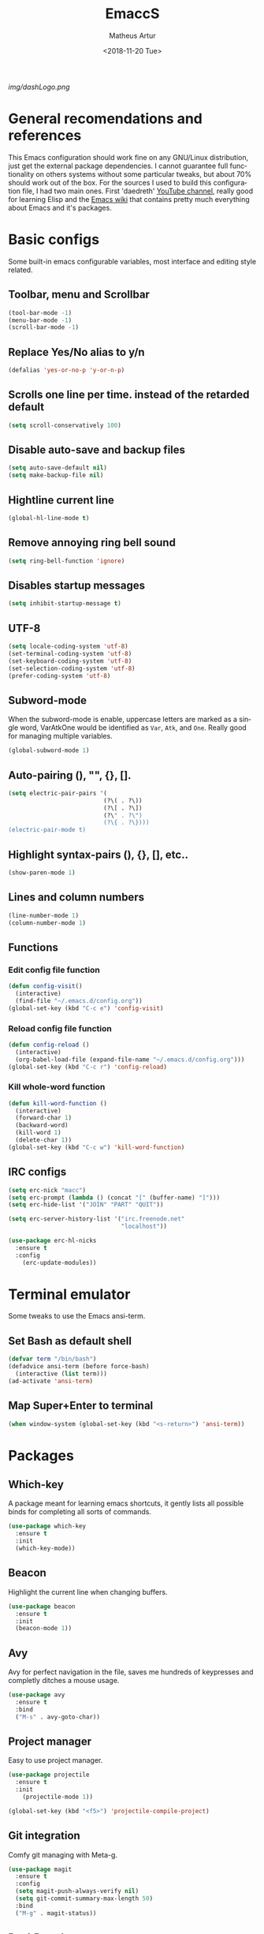 #+TITLE: EmaccS
#+DATE: <2018-11-20 Tue>
#+AUTHOR: Matheus Artur
#+EMAIL: macc@ic.ufal.br
#+LANGUAGE: en
#+SELECT_TAGS: export
#+EXCLUDE_TAGS: noexport
#+OPTIONS: noexport
#+CREATOR: Emacs 26.1 (Org mode 9.1.9)

#+ATTR_HTML: :style margin-left: auto; margin-right: auto;
[[img/dashLogo.png]]

* General recomendations and references
  This Emacs configuration should work fine on any GNU/Linux distribution, just get the external package dependencies. I cannot guarantee full functionality on others systems without some particular tweaks, but about 70% should work out of the box.
  For the sources I used to build this configuration file, I had two main ones. First 'daedreth' [[https://www.youtube.com/channel/UCDEtZ7AKmwS0_GNJog01D2g][YouTube channel]], really good for learning Elisp and the [[https://www.emacswiki.org/][Emacs wiki]] that contains pretty much everything about Emacs and it's packages.
* Basic configs
  Some built-in emacs configurable variables, most interface and editing style related.
** Toolbar, menu and Scrollbar
#+BEGIN_SRC emacs-lisp
  (tool-bar-mode -1)
  (menu-bar-mode -1)
  (scroll-bar-mode -1) 
#+END_SRC

** Replace Yes/No alias to y/n
#+BEGIN_SRC emacs-lisp
  (defalias 'yes-or-no-p 'y-or-n-p)
#+END_SRC

** Scrolls one line per time. instead of the retarded default
#+BEGIN_SRC emacs-lisp
  (setq scroll-conservatively 100)
#+END_SRC

** Disable auto-save and backup files
#+BEGIN_SRC emacs-lisp
  (setq auto-save-default nil)
  (setq make-backup-file nil)
#+END_SRC

** Hightline current line
#+BEGIN_SRC emacs-lisp
  (global-hl-line-mode t)
#+END_SRC

** Remove annoying ring bell sound
#+BEGIN_SRC emacs-lisp
  (setq ring-bell-function 'ignore)
#+END_SRC

** Disables startup messages
#+BEGIN_SRC emacs-lisp
  (setq inhibit-startup-message t)
#+END_SRC

** UTF-8
#+BEGIN_SRC emacs-lisp
  (setq locale-coding-system 'utf-8)
  (set-terminal-coding-system 'utf-8)
  (set-keyboard-coding-system 'utf-8)
  (set-selection-coding-system 'utf-8)
  (prefer-coding-system 'utf-8)
#+END_SRC

** Subword-mode
   When the subword-mode is enable, uppercase letters are marked as a single word, VarAtkOne would be identified as =Var=, =Atk=, and =One=. Really good for managing multiple variables.

#+BEGIN_SRC emacs-lisp
  (global-subword-mode 1)
  #+END_SRC

** Auto-pairing (), "", {}, [].
#+BEGIN_SRC emacs-lisp
  (setq electric-pair-pairs '(
                             (?\( . ?\))
                             (?\[ . ?\])
                             (?\" . ?\")
                             (?\{ . ?\})))
  (electric-pair-mode t)
#+END_SRC

** Highlight syntax-pairs (), {}, [], etc..
#+BEGIN_SRC emacs-lisp
  (show-paren-mode 1)
#+END_SRC

** Lines and column numbers
#+BEGIN_SRC emacs-lisp
  (line-number-mode 1)
  (column-number-mode 1)
#+END_SRC

** Functions 
*** Edit config file function  
#+BEGIN_SRC emacs-lisp
  (defun config-visit()
    (interactive)
    (find-file "~/.emacs.d/config.org"))
  (global-set-key (kbd "C-c e") 'config-visit)
#+END_SRC

*** Reload config file function
#+BEGIN_SRC emacs-lisp
  (defun config-reload ()
    (interactive)
    (org-babel-load-file (expand-file-name "~/.emacs.d/config.org")))
  (global-set-key (kbd "C-c r") 'config-reload)
#+END_SRC

*** Kill whole-word function
#+BEGIN_SRC emacs-lisp
  (defun kill-word-function ()
    (interactive)
    (forward-char 1)
    (backward-word)
    (kill-word 1)
    (delete-char 1))
  (global-set-key (kbd "C-c w") 'kill-word-function)
#+END_SRC

** IRC configs
#+BEGIN_SRC emacs-lisp
(setq erc-nick "macc")
(setq erc-prompt (lambda () (concat "[" (buffer-name) "]")))
(setq erc-hide-list '("JOIN" "PART" "QUIT"))

(setq erc-server-history-list '("irc.freenode.net"
                                "localhost"))

(use-package erc-hl-nicks
  :ensure t
  :config
    (erc-update-modules))
#+END_SRC

* Terminal emulator
  Some tweaks to use the Emacs ansi-term.

** Set Bash as default shell
#+BEGIN_SRC emacs-lisp
  (defvar term "/bin/bash")
  (defadvice ansi-term (before force-bash)
    (interactive (list term)))
  (ad-activate 'ansi-term)
#+END_SRC

** Map Super+Enter to terminal
#+BEGIN_SRC emacs-lisp
  (when window-system (global-set-key (kbd "<s-return>") 'ansi-term))
#+END_SRC

* Packages
** Which-key
   A package meant for learning emacs shortcuts, it gently lists all possible binds for completing all sorts of commands.
#+BEGIN_SRC emacs-lisp
  (use-package which-key
    :ensure t
    :init
    (which-key-mode))
#+END_SRC

** Beacon
   Highlight the current line when changing buffers.
#+BEGIN_SRC emacs-lisp
  (use-package beacon
    :ensure t
    :init
    (beacon-mode 1))
#+END_SRC

** Avy
   Avy for perfect navigation in the file, saves me hundreds of keypresses and completly ditches a mouse usage.
#+BEGIN_SRC emacs-lisp
  (use-package avy
    :ensure t
    :bind
    ("M-s" . avy-goto-char))
#+END_SRC

** Project manager
   Easy to use project manager.
#+BEGIN_SRC emacs-lisp
  (use-package projectile
    :ensure t
    :init
      (projectile-mode 1))

  (global-set-key (kbd "<f5>") 'projectile-compile-project)
#+END_SRC

** Git integration
   Comfy git managing with Meta-g.
#+BEGIN_SRC emacs-lisp
  (use-package magit
    :ensure t
    :config
    (setq magit-push-always-verify nil)
    (setq git-commit-summary-max-length 50)
    :bind
    ("M-g" . magit-status))
#+END_SRC

** DashBoard
   The "home" buffer of emacs to be said. The project item requires =projectile= package, listed above.
 #+BEGIN_SRC emacs-lisp
   (use-package dashboard
     :ensure t
     :config
     (dashboard-setup-startup-hook)
     (setq dashboard-startup-banner "~/.emacs.d/img/dashLogo.png")
     (setq dashboard-items '((recents  . 5)
                             (projects . 5)))
     (setq dashboard-banner-logo-title "闘志!!!"))
 #+END_SRC

** Dmenu
   Dmenu launchs applications within emacs.
#+BEGIN_SRC emacs-lisp
  (use-package dmenu
    :ensure t
    :bind
      ("s-SPC" . 'dmenu))
#+END_SRC

** Linum
   Linum lists the current and relative line number in the left corner in the code.
#+BEGIN_SRC emacs-lisp
  (use-package linum-relative
    :ensure t
    :config
      (setq linum-relative-current-symbol "")
      (add-hook 'prog-mode-hook 'linum-relative-mode))
#+END_SRC

** Hungry delete
   Saves you from pressing (((((Backspace))))) for 2 hours straight, just to get rid of a huge blank space.
#+BEGIN_SRC emacs-lisp
  (use-package hungry-delete
    :ensure t
    :config (global-hungry-delete-mode))
#+END_SRC

** Pretty simbols for booleans, lambda, etc...
#+BEGIN_SRC emacs-lisp
  (when window-system
	(use-package pretty-mode
	:ensure t
	:config
	(global-pretty-mode t)))
#+END_SRC

** Edit root@ files.
#+BEGIN_SRC emacs-lisp
  (use-package sudo-edit
    :ensure t
    :bind ("s-e" . sudo-edit))
#+END_SRC

** Manage Emacs windows in a comfortable way
*** Use switch-window plugin
    It only works with more than two active windows, mapping them with "a, s, d, f, j, k, l" for a precise switch.
#+BEGIN_SRC emacs-lisp
  (use-package switch-window
    :ensure t
    :config
    (setq switch-window-style 'minibuffer)
    (setq switch-window-increase 4)
    (setq switch-window-threshold 2)
    (setq switch-window-shortcut-style 'qwerty)
    (setq switch-window-qwerty-shortcuts
          '( "a" "s" "d" "f" "h" "j" "k" "l"))
    :bind
    ([remap other-window] . switch-window))

#+END_SRC

*** Functions for a cursor follow-up on new created windows
#+BEGIN_SRC emacs-lisp
   (defun vertical-win ()
    (interactive)
    (split-window-right)
    (balance-windows)
    (other-window 1))
  (global-set-key (kbd "C-x 3") 'vertical-win)

  (defun horizontal-win ()
    (interactive)
    (split-window-below)
    (balance-windows)
    (other-window 1))
  (global-set-key (kbd "C-x 2") 'horizontal-win)
#+END_SRC

** Kill-Ring menu
   Now you can navigate in your kill-ring list using "M-y", great.
#+BEGIN_SRC emacs-lisp
  (use-package popup-kill-ring
    :ensure t
    :bind ("M-y" . popup-kill-ring))
#+END_SRC

** Multiple mark

   After selecting the wanted sting, press =C-c q= to mark the next one.
#+BEGIN_SRC emacs-lisp
  (use-package mark-multiple
    :ensure t
    :bind
    ("C-c q" . 'mark-next-like-this))
#+END_SRC

* IDO mode, buffer and file navigation 
  "C-x b" for default is really bad for navigating in buffers, specially if you are working with a dozen of them. IDO-mode + the ido-vertical-mode package lists all buffers and accept tab completion.

** Enable IDO mode
#+BEGIN_SRC emacs-lisp
(setq ido-enable-flex-matching nil)
(setq ido-create-new-buffer 'always)
(setq ido-everywhere t)
(ido-mode 1)
#+END_SRC

** IDO vertical mode
#+BEGIN_SRC emacs-lisp
  (use-package ido-vertical-mode
    :ensure t
    :init
    (ido-vertical-mode 1))
  (setq ido-vertical-define-keys 'C-n-and-C-p-only)
#+END_SRC 

** SMEX, completion for "M-x"
#+BEGIN_SRC emacs-lisp
  (use-package smex
    :ensure t
    :init (smex-initialize)
    :bind
    ("M-x" . smex))
#+END_SRC

** Setup Ibuffer, a non-retard buffer navigator
#+BEGIN_SRC emacs-lisp
  (global-set-key (kbd "C-x C-b") 'ibuffer)
  (setq ibuffer-expert t)
#+END_SRC

** C-x k kills the current buffer
#+BEGIN_SRC emacs-lisp
  (defun murder-buffer ()
    (interactive)
    (kill-buffer (current-buffer)))
  (global-set-key (kbd "C-x k") 'murder-buffer)
#+END_SRC

* EXWM
  This transforms Emacs into a powerful tiling window manager. Delete this section for usage in desktop enviroments, other wm's or tty-only

** Dependencies
   - =xorg-x11=, for full X support.
   - Any Audio controller. I personally use alsa/amixer. but you can use pulseaudio/pmixer or anything really.
   - Some fonts, I personally use the =terminus-font=, =noto= and =ttf-fonts= packages so X can load pretty much anything.
   - =compton= with some configuration, EXWM flickers a lot without a compositor.
   - =slock=, a simple screen locker.

** Package
#+BEGIN_SRC emacs-lisp
  (use-package exwm
    :ensure t
    :config
    (require 'exwm-config)
    (fringe-mode 1)
    (server-start)
    (exwm-config-ido)

					  ; Setup the workpasces Mod + 1-9
    (setq exwm-workspace-number 4)
    (exwm-input-set-key (kbd "s-r") #'exwm-restart)
    (exwm-input-set-key (kbd "s-k") #'exwm-workspace-delete)
    (exwm-input-set-key (kbd "s-w") #'exwm-workspace-swap)
    (dotimes (i 4)
      (exwm-input-set-key (kbd (format "s-%d" i))
			  `(lambda ()
			     (interactive)
			     (exwm-workspace-switch-create ,i))))

    (push ?\C-q exwm-input-prefix-keys)
    (define-key exwm-mode-map [?\C-q] #'exwm-input-send-next-key)


    (require 'exwm-randr)
    (setq exwm-randr-workspace-output-plist '(0 "HDMI-1"))
    (add-hook 'exwm-randr-screen-change-hook
	      (lambda ()
		(start-process-shell-command
		 "xrandr" nil "xrandr --output HDMI-1 --left-of LVDS-1 --auto")))
    (exwm-enable)
    (exwm-randr-enable)

					  ;	(exwm-enable-ido-workaround)

					  ; Keybinds
    (exwm-input-set-simulation-keys
     '(
       ;; movement
       ([?\C-b] . left)
       ([?\M-b] . C-left)
       ([?\C-f] . right)
       ([?\M-f] . C-right)
       ([?\C-p] . up)
       ([?\C-n] . down)
       ([?\C-a] . home)
       ([?\C-e] . end)
       ([?\M-v] . prior)
       ([?\C-v] . next)
       ([?\C-d] . delete) 
       ([?\C-k] . (S-end delete))
       ;; cut/paste
       ([?\C-w] . ?\C-x)
       ([?\M-w] . ?\C-c)
       ([?\C-y] . ?\C-v)
       ; audio keys
       ([<XF86AudioMicMute>] . XF86AudioMicMute)
       ([<XF86AudioMute>] . XF86AudioMute)
       ([<XF86AudioLowerVolume>] . XF86AudioLowerVolume)
       ([<XF86AudioRaiseVolume>] . XF86AudioRaiseVolume)
       ;; search
       ([?\C-s] . ?\C-f)))

       ; Enables special keyboard keys.
    (dolist (k '(XF86AudioLowerVolume
		 XF86AudioRaiseVolume
		 XF86PowerOff
		 XF86AudioMute
		 XF86AudioPlay
		 XF86AudioStop
		 XF86AudioPrev
		 XF86AudioNext
		 XF86ScreenSaver
		 XF86Launch1
		 XF68Back
		 XF86Forward
		 Scroll_Lock
		 print))
      (cl-pushnew k exwm-input-prefix-keys))
    (exwm-enable))

  (require 'exwm-systemtray)
  (exwm-systemtray-enable)
#+END_SRC

** Lauching programs
   Functions for lauching a browser and locking the screen. Requires a browser and =slock= package.
#+BEGIN_SRC emacs-lisp
  (defun exwm-async-run (name)
    (interactive)
    (start-process name nil name))

  (defun launch-browser ()
    (interactive)
    (exwm-async-run "chromium"))

  (defun launch-lock ()
    (interactive)
    (exwm-async-run "slock"))

  (defun launch-wifi ()
    (interactive)
    (exwm-async-run "wpa_gui"))

  (global-set-key (kbd "s-n") 'launch-wifi)
  (global-set-key (kbd "s-i") 'launch-browser)
  (global-set-key (kbd "s-x") 'launch-lock)
#+END_SRC

** Screenshots with imagemagick

#+BEGIN_SRC emacs-lisp
  (defun screenshot ()
     "Takes a fullscreen screenshot of the current workspace"
     (interactive)
     (when window-system
     (message "Cheese!")
     (start-process "screenshot" nil "import" "-window" "root" 
                (concat (getenv "HOME") "/" (subseq (number-to-string (float-time)) 0 10) ".png"))
     (message "Screenshot taken!")))
   (global-set-key (kbd "<print>") 'screenshot)

  (defun screenshot-window ()
     "Takes a screenshot of a region selected by the user."
     (interactive)
     (when window-system
     (call-process "import" nil nil nil ".newScreen.png")
     (call-process "convert" nil nil nil ".newScreen.png" "-shave" "1x1"
                   (concat (getenv "HOME") "/" (subseq (number-to-string (float-time)) 0 10) ".png"))
     (call-process "rm" nil nil nil ".newScreen.png"))
     (message "Screenshot taken!"))
   (global-set-key (kbd "<Scroll_Lock>") 'screenshot-window)
#+END_SRC

** Audio controls
   This should work for =pulseaudio-alsa= and =alsa= standalone users
#+BEGIN_SRC emacs-lisp
(defconst volumeModifier "3")

  (defun mic/mute ()
    (interactive)
    (start-process "mic-mute" nil "amixer" "sset" "Capture" "toggle" "all"))

  (defun audio/mute ()
    (interactive)
    (start-process "audio-mute" nil "amixer" "sset" "Master" "toggle" "all"))

  (defun audio/raise-volume ()
    (interactive)
    (start-process "raise-volume" nil "amixer" "-q" "sset" "Master" (concat volumeModifier "%+" )))

  (defun audio/lower-volume ()
    (interactive)
    (start-process "lower-volume" nil "amixer" "-q" "sset" "Master" (concat volumeModifier "%-" )))
#+END_SRC

#+BEGIN_SRC emacs-lisp
(global-set-key (kbd "<XF86AudioMicMute>") 'mic/mute)
(global-set-key (kbd "<XF86AudioMute>") 'audio/mute)
(global-set-key (kbd "<XF86AudioRaiseVolume>") 'audio/raise-volume)
(global-set-key (kbd "<XF86AudioLowerVolume>") 'audio/lower-volume)
#+END_SRC

* Modeline (status bar)
  Making the modeline great for information display.

** Modeline(spaceline)
#+BEGIN_SRC emacs-lisp
    (use-package spaceline
      :ensure t
      :config
      (require 'spaceline-config)
      (setq powerline-default-separator (quote arrow))
      (spaceline-spacemacs-theme))
#+END_SRC

** Format
*** Hiding minor modes
#+BEGIN_SRC emacs-lisp
  (use-package diminish
    :ensure t
    :init
    (diminish 'hungry-delete-mode)
    (diminish 'irony-mode)
    (diminish 'abbrev-mode)
    (diminish 'linum-relative-mode)
    (diminish 'projectile-mode)
    (diminish 'eldoc-mode)
    (diminish 'beacon-mode)
    (diminish 'subword-mode)
    (diminish 'which-key-mode))
#+END_SRC

*** Laptop battery display
#+BEGIN_SRC emacs-lisp
  (use-package fancy-battery
    :ensure t
    :config
      (setq fancy-battery-show-percentage t)
      (setq battery-update-interval 10)
      (if window-system
        (fancy-battery-mode)
        (display-battery-mode)))
#+END_SRC

*** Time and date
#+BEGIN_SRC emacs-lisp
(setq display-time-default-load-average nil)
(display-time-mode 1)
(setq display-time-24hr-format t)
(setq display-time-format "%H:%M - %d %B %Y")
#+END_SRC

* Org Mode
**  C-c ' replace current buffer
    The defaults create a new windown.
#+BEGIN_SRC emacs-lisp
(setq org-src-window-setup 'current-window)
#+END_SRC

** Org bullets
   Organize the headers in a nice way.
#+BEGIN_SRC emacs-lisp
  (use-package org-bullets
    :ensure t
    :config
    (add-hook 'org-mode-hook (lambda  () (org-bullets-mode))))
#+END_SRC

** Highlight SRC syntax
   Show the syntax in the SRC cases.
#+BEGIN_SRC emacs-lisp
(setq org-src-fontify-natively t)
#+END_SRC

** Macro programing languages SRC cases
   Because typing the languague everytime is very repetitive.

*** For Emacs-Lisp
#+BEGIN_SRC emacs-lisp
  (add-to-list 'org-structure-template-alist
               '("el" "#+BEGIN_SRC emacs-lisp\n?\n#+END_SRC"))
#+END_SRC

*** For C
#+BEGIN_SRC emacs-lisp
  (add-to-list 'org-structure-template-alist
               '("cc" "#+BEGIN_SRC c\n?\n#+END_SRC"))
#+END_SRC

*** For C++
#+BEGIN_SRC emacs-lisp
  (add-to-list 'org-structure-template-alist
               '("cpp" "#+BEGIN_SRC c++\n?\n#+END_SRC"))
#+END_SRC

* Org Agenda 

   My default org files is located on /~/sync/schedules/ and I mainly use =syncthing= to sync the files
   between computers and mobile. Just change to whatever folder you want to synchronize, it should work perfectly fine with Dropbox too.
#+BEGIN_SRC emacs-lisp
  (setq org-agenda-files (append
			  (file-expand-wildcards "~/sync/schedules/*.org")))

  (when window-system (global-set-key (kbd "s-a") 'org-agenda))
 #+END_SRC

** Open schedules directory
#+BEGIN_SRC emacs-lisp
  (defun acess-routine()
    (interactive)
    (dired "~/sync/schedules"))
  (global-set-key (kbd "C-c s") 'acess-routine)
#+END_SRC

* Programming
  Snippets & autocompletion packages first, then configuration by language.

** Dependencies
   - =clang= for C/C++ completion.
   - =sbcl= (stell bank common lisp) interpreter for the various lisp dialects completion.

** Snippets
#+BEGIN_SRC emacs-lisp
  (use-package yasnippet
    :ensure t
    :config
    (use-package yasnippet-snippets
      :ensure t)
    (yas-reload-all))
#+END_SRC

** Company, main completion package
#+BEGIN_SRC emacs-lisp
  (use-package company
    :ensure t
    :config
    (setq company-idle-delay 0)
    (setq company-minimum-prefix-length 2))

  (with-eval-after-load 'company
    (define-key company-active-map (kbd "M-n") nil)
    (define-key company-active-map (kbd "M-p") nil)
    (define-key company-active-map (kbd "C-n") #'company-select-next)
    (define-key company-active-map (kbd "C-p") #'company-select-previous)
    (define-key company-active-map (kbd "SPC") #'company-abort))
#+END_SRC

** A spellchecker that works with programming languages
#+BEGIN_SRC emacs-lisp
  (use-package flycheck
     :ensure t)
#+END_SRC

** C/C++ Packages & Configs
*** Company
#+BEGIN_SRC emacs-lisp
  (use-package company-c-headers
    :ensure t)

  (use-package company-irony
    :ensure t
    :config
    (require 'company)
    (setq company-backends '((company-c-headers
                              company-dabbrev-code
                              company-irony))))

  (use-package irony
    :ensure t
    :config
    (add-hook 'c++-mode-hook 'irony-mode)
    (add-hook 'c-mode-hook 'irony-mode)
    (add-hook 'irony-mode-hook 'irony-cdb-autosetup-compile-options))

  (with-eval-after-load 'company
    (add-hook 'c++-mode-hook 'company-mode)
    (add-hook 'c-mode-hook 'company-mode))
#+END_SRC

*** Flycheck
#+BEGIN_SRC emacs-lisp
  (use-package flycheck-clang-analyzer
    :ensure t
    :config
    (with-eval-after-load 'flycheck
      (require 'flycheck-clang-analyzer)
      (flycheck-clang-analyzer-setup)))
#+END_SRC

*** Yasnippet
#+BEGIN_SRC emacs-lisp
  (add-hook 'c++-mode-hook 'yas-minor-mode)
  (add-hook 'c-mode-hook 'yas-minor-mode)
#+END_SRC

** Elisp Packages & Configs
*** Company
#+BEGIN_SRC emacs-lisp
   (add-hook 'emacs-lisp-mode-hook 'company-mode)

  (use-package slime
      :ensure t
      :config
      (setq inferior-lisp-program "/usr/bin/sbcl")
      (setq slime-contribs '(slime-fancy)))

    (use-package slime-company
      :ensure t
      :init
        (require 'company)
        (slime-setup '(slime-fancy slime-company)))
#+END_SRC

*** Yasnippet
#+BEGIN_SRC emacs-lisp
 (add-hook 'emacs-lisp-mode-hook 'yas-minor-mode)
#+END_SRC

*** Eldoc mode
#+BEGIN_SRC emacs-lisp
(add-hook 'emacs-lisp-mode-hook 'eldoc-mode)
#+END_SRC

** Cheat.sh
#+BEGIN_SRC emacs-lisp
  (use-package cheat-sh
    :ensure t)
#+END_SRC

* Media 
** EMMS
   Why use a external media player for listening music when you can do it within Emacs with EMMS?

   Requires =mpd= and =mpc= installed and some system setup. Check out 'daedreth' [[https://www.youtube.com/watch?v%3DxTVN8UDScqk&t%3D931s][Video]] for more info.
#+BEGIN_SRC emacs-lisp
 (use-package emms
    :ensure t
    :config
      (require 'emms-setup)
      (require 'emms-player-mpd)
      (emms-all) ; don't change this to values you see on stackoverflow questions if you expect emms to work
      (setq emms-seek-seconds 5)
      (setq emms-player-list '(emms-player-mpd))
      (setq emms-info-functions '(emms-info-mpd))
      (setq emms-player-mpd-server-name "localhost")
      (setq emms-player-mpd-server-port "6601")
    :bind
      ("s-m p" . emms)
      ("s-m b" . emms-smart-browse)
      ("s-m r" . emms-player-mpd-update-all-reset-cache)
      ("s-," . emms-previous)
      ("s-." . emms-next)
      ("s-p" . emms-pause)
      ("s-o" . emms-stop))

(setq mpc-host "localhost:6601")
#+END_SRC

*** Binding functions
**** Starting music daemon
#+BEGIN_SRC emacs-lisp
(defun mpd/start-music-daemon ()
    "Start MPD, connects to it and syncs the metadata cache."
    (interactive)
    (shell-command "mpd")
    (mpd/update-database)
    (emms-player-mpd-connect)
    (emms-cache-set-from-mpd-all)
    (message "MPD Started!"))
  (global-set-key (kbd "s-m c") 'mpd/start-music-daemon)
#+END_SRC

**** Killin' daemon
#+BEGIN_SRC emacs-lisp
 (defun mpd/kill-music-daemon ()
    "Stops playback and kill the music daemon."
    (interactive)
    (emms-stop)
    (call-process "killall" nil nil nil "mpd")
    (message "MPD Killed!"))
  (global-set-key (kbd "s-m k") 'mpd/kill-music-daemon)
#+END_SRC
**** Update playlists
#+BEGIN_SRC emacs-lisp
 (defun mpd/update-database ()
    "Updates the MPD database synchronously."
    (interactive)
    (call-process "mpc" nil nil nil "update")
    (message "MPD Database Updated!"))
  (global-set-key (kbd "s-m u") 'mpd/update-database)
#+END_SRC

* Startup applications
  This is a little scheme to replace .xinitrc startup application calls. With these calls in the emacs configuration
  there's no need of editing .xinitrc for every machine.

** Keyboard options
   Remap ctrl to caps and increases press rate
#+BEGIN_SRC emacs-lisp
(shell-command "xset r rate 200 50")
(shell-command "setxkbmap us -option ctrl:nocaps")
#+END_SRC

** Compton
   By default EXWM tends to flicker a little bit, compton fixes that
#+BEGIN_SRC emacs-lisp
(shell-command "compton -b")
#+END_SRC

** bittorrent client
   It will stack procs if you don't kill all. I know it sucksa bit, might change my 
#+BEGIN_SRC emacs-lisp
(shell-command "killall transmission-daemon")
(shell-command "transmission-daemon")
#+END_SRC

